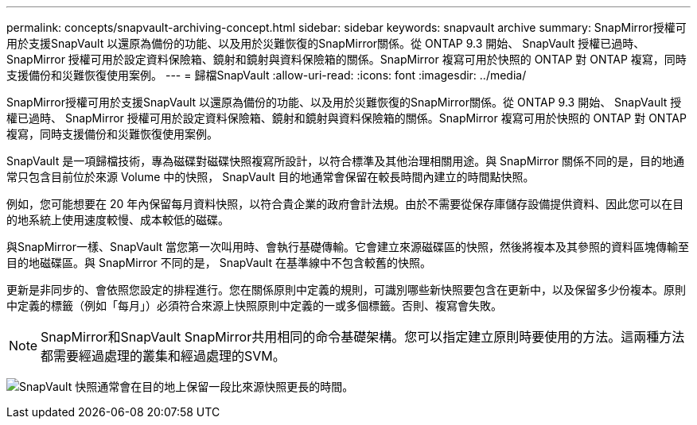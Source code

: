 ---
permalink: concepts/snapvault-archiving-concept.html 
sidebar: sidebar 
keywords: snapvault archive 
summary: SnapMirror授權可用於支援SnapVault 以還原為備份的功能、以及用於災難恢復的SnapMirror關係。從 ONTAP 9.3 開始、 SnapVault 授權已過時、 SnapMirror 授權可用於設定資料保險箱、鏡射和鏡射與資料保險箱的關係。SnapMirror 複寫可用於快照的 ONTAP 對 ONTAP 複寫，同時支援備份和災難恢復使用案例。 
---
= 歸檔SnapVault
:allow-uri-read: 
:icons: font
:imagesdir: ../media/


[role="lead"]
SnapMirror授權可用於支援SnapVault 以還原為備份的功能、以及用於災難恢復的SnapMirror關係。從 ONTAP 9.3 開始、 SnapVault 授權已過時、 SnapMirror 授權可用於設定資料保險箱、鏡射和鏡射與資料保險箱的關係。SnapMirror 複寫可用於快照的 ONTAP 對 ONTAP 複寫，同時支援備份和災難恢復使用案例。

SnapVault 是一項歸檔技術，專為磁碟對磁碟快照複寫所設計，以符合標準及其他治理相關用途。與 SnapMirror 關係不同的是，目的地通常只包含目前位於來源 Volume 中的快照， SnapVault 目的地通常會保留在較長時間內建立的時間點快照。

例如，您可能想要在 20 年內保留每月資料快照，以符合貴企業的政府會計法規。由於不需要從保存庫儲存設備提供資料、因此您可以在目的地系統上使用速度較慢、成本較低的磁碟。

與SnapMirror一樣、SnapVault 當您第一次叫用時、會執行基礎傳輸。它會建立來源磁碟區的快照，然後將複本及其參照的資料區塊傳輸至目的地磁碟區。與 SnapMirror 不同的是， SnapVault 在基準線中不包含較舊的快照。

更新是非同步的、會依照您設定的排程進行。您在關係原則中定義的規則，可識別哪些新快照要包含在更新中，以及保留多少份複本。原則中定義的標籤（例如「每月」）必須符合來源上快照原則中定義的一或多個標籤。否則、複寫會失敗。


NOTE: SnapMirror和SnapVault SnapMirror共用相同的命令基礎架構。您可以指定建立原則時要使用的方法。這兩種方法都需要經過處理的叢集和經過處理的SVM。

image:snapvault-concepts.gif["SnapVault 快照通常會在目的地上保留一段比來源快照更長的時間。"]
